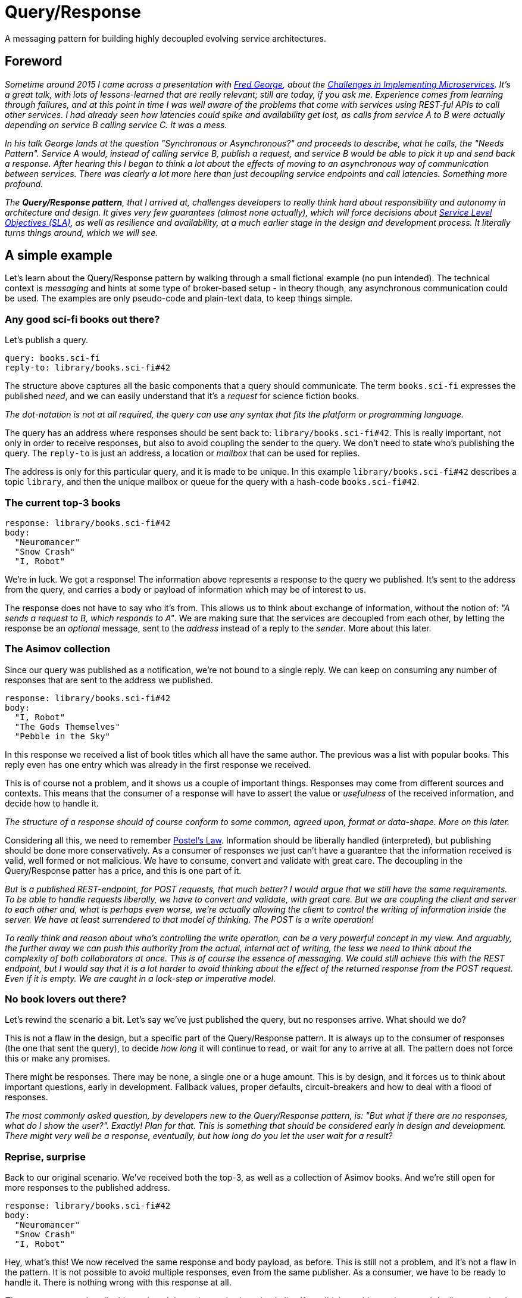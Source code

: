 = Query/Response

A messaging pattern for building highly decoupled evolving service
architectures.

== Foreword

:1010: https://twitter.com/fgeorge52
:1020: https://youtu.be/yPf5MfOZPY0
:1030: https://en.wikipedia.org/wiki/Service-level_objective

_Sometime around 2015 I came across a presentation with {1010}[Fred George],
 about the {1020}[Challenges in Implementing Microservices]. It's a great
 talk, with lots of lessons-learned that are really relevant; still are
 today, if you ask me. Experience comes from learning through failures, and at
 this point in time I was well aware of the problems that come with services
 using REST-ful APIs to call other services. I had already seen how latencies
 could spike and availability get lost, as calls from service A to B were
 actually depending on service B calling service C. It was a mess._

_In his talk George lands at the question "Synchronous or Asynchronous?" and
 proceeds to describe, what he calls, the "Needs Pattern". Service A would,
 instead of calling service B, publish a request, and service B would be able
 to pick it up and send back a response. After hearing this I began to think
 a lot about the effects of moving to an asynchronous way of communication
 between services. There was clearly a lot more here than just decoupling
 service endpoints and call latencies. Something more profound._

_The **Query/Response pattern**, that I arrived at, challenges developers to
 really think hard about responsibility and autonomy in architecture and
 design. It gives very few guarantees (almost none actually), which will force
 decisions about {1030}[Service Level Objectives (SLA)], as well as
 resilience and availability, at a much earlier stage in the design and
 development process. It literally turns things around, which we will see._

== A simple example

Let's learn about the Query/Response pattern by walking through a small
fictional example (no pun intended). The technical context is _messaging_ and
hints at some type of broker-based setup - in theory though, any asynchronous
communication could be used. The examples are only pseudo-code and plain-text
data, to keep things simple.

=== Any good sci-fi books out there?

Let's publish a query.

    query: books.sci-fi
    reply-to: library/books.sci-fi#42

The structure above captures all the basic components that a query should
communicate. The term `books.sci-fi` expresses the published _need_, and we
can easily understand that it's a _request_ for science fiction books.

_The dot-notation is not at all required, the query can use any syntax that
fits the platform or programming language._

The query has an address where responses should be sent back to:
`library/books.sci-fi#42`. This is really important, not only in order to
receive responses, but also to avoid coupling the sender to the query. We
don't need to state who's publishing the query. The `reply-to` is just an
address, a location or _mailbox_ that can be used for replies.

The address is only for this particular query, and it is made to be unique.
In this example `library/books.sci-fi#42` describes a topic `library`, and
then the unique mailbox or queue for the query with a hash-code
`books.sci-fi#42`.

=== The current top-3 books

    response: library/books.sci-fi#42
    body:
      "Neuromancer"
      "Snow Crash"
      "I, Robot"

We're in luck. We got a response! The information above represents a response
to the query we published. It's sent to the address from the query, and carries
a body or payload of information which may be of interest to us.

The response does not have to say who it's from. This allows us to think about
exchange of information, without the notion of: _"A sends a request to B,
which responds to A"_. We are making sure that the services are decoupled from
each other, by letting the response be an _optional_ message, sent to the 
_address_ instead of a reply to the _sender_. More about this later.

=== The Asimov collection

Since our query was published as a notification, we're not bound to a single
reply. We can keep on consuming any number of responses that are sent to the
address we published.

    response: library/books.sci-fi#42
    body:
      "I, Robot"
      "The Gods Themselves"
      "Pebble in the Sky"

In this response we received a list of book titles which all have the same
author. The previous was a list with popular books. This reply even has one
entry which was already in the first response we received.

This is of course not a problem, and it shows us a couple of important things.
Responses may come from different sources and contexts. This means that the
consumer of a response will have to assert the value or _usefulness_ of the
received information, and decide how to handle it.

_The structure of a response should of course conform to some common, agreed
 upon, format or data-shape. More on this later._

:5010: https://en.wikipedia.org/wiki/Robustness_principle

Considering all this, we need to remember {5010}[Postel's Law]. Information
should be liberally handled (interpreted), but publishing should be done
more conservatively. As a consumer of responses we just can't have a
guarantee that the information received is valid, well formed or not malicious.
We have to consume, convert and validate with great care. The decoupling in
the Query/Response patter has a price, and this is one part of it.

_But is a published REST-endpoint, for POST requests, that much better? I
 would argue that we still have the same requirements. To be able to handle
 requests liberally, we have to convert and validate, with great care. But
 we are coupling the client and server to each other and, what is perhaps
 even worse, we're actually allowing the client to control the writing of
 information inside the server. We have at least surrendered to that model
 of thinking. The POST is a write operation!_

_To really think and reason about who's controlling the write operation, can
 be a very powerful concept in my view. And arguably, the further away we
 can push this authority from the actual, internal act of writing, the less
 we need to think about the complexity of both collaborators at once. This is
 of course the essence of messaging. We could still achieve this with the REST
 endpoint, but I would say that it is a lot harder to avoid thinking about
 the effect of the returned response from the POST request. Even if it is
 empty. We are caught in a lock-step or imperative model._

=== No book lovers out there?

Let's rewind the scenario a bit. Let's say we've just published the query,
but no responses arrive. What should we do?

This is not a flaw in the design, but a specific part of the Query/Response
pattern. It is always up to the consumer of responses (the one that sent
the query), to decide _how long_ it will continue to read, or wait for any to
arrive at all. The pattern does not force this or make any promises.

There might be responses. There may be none, a single one or a huge amount.
This is by design, and it forces us to think about important questions, early
in development. Fallback values, proper defaults, circuit-breakers and how
to deal with a flood of responses.

_The most commonly asked question, by developers new to the Query/Response
 pattern, is: "But what if there are no responses, what do I show the user?".
 Exactly! Plan for that. This is something that should be considered early
 in design and development. There might very well be a response, eventually,
 but how long do you let the user wait for a result?_

=== Reprise, surprise

Back to our original scenario. We've received both the top-3, as well as
a collection of Asimov books. And we're still open for more responses to the
published address.

    response: library/books.sci-fi#42
    body:
      "Neuromancer"
      "Snow Crash"
      "I, Robot"

Hey, what's this! We now received the same response and body payload, as
before. This is still not a problem, and it's not a flaw in the pattern. It
is not possible to avoid multiple responses, even from the same publisher. As
a consumer, we have to be ready to handle it. There is nothing wrong with this
response at all.

_The consumer must handle this, and can't keep the entries in a simple list. If
 we did, it would contain several duplicate entries. It would be enough to use
 a set instead, so any duplicate entries would only be kept once._

=== So, what's in the library?

Let's see what we have.

    query: library.sci-fi
    reply-to: bookshelf/library.sci-fi#1337

A new query is published and we understand the `query` term to mean that
there's an _interest_ in knowing what books are in the library. A successful
scenario could arrive at the following response being consumed.

    response: bookshelf/library.sci-fi#1337
    body:
      "Neuromancer"
      "Snow Crash"
      "I, Robot"
      "The Gods Themselves"
      "Pebble in the Sky"

Just as expected.

=== Inversion of flow

What we've seen in this example scenario is actually an inversion of what
could have been implemented as a tightly coupled, chained set of synchronous
service calls:

> A user whishes to view a list of science fiction books through the
> `Bookshelf` service, which needs to call the `Library` for the list. The
> `Library` service aggregates all sci-fi books by calls to 2 configured
> services: `Top-3` and `Authors`. Only after both service calls return, can
> the `Library` respond to the `Bookshelf` and the user is presented with
> a list of sci-fi books.

In this type of system, not only are the calls aggregated in the total time,
effectively forcing the user to wait until all calls return, but also to the
availability of each service. This accumulates at the point of the user,
making it highly probable that viewing the list of books will fail.

_There are many ways to work towards better and more resilient solutions, also
 in the synchronous solution. I'm not trying to say that it is the wrong
 model. The point I'm trying to make, is the very different way of thinking
 that the Query/Response pattern forces us into from the start. Availability,
 fallbacks, resilience and strict timeouts are called out as key-concepts._

_I hope this illustrates what's possible using this approach and that I've
 sparked at least som interest in the Query/Response pattern. Later I will
 extend on some of the features and caveats._

== Specification

:3010: https://www.ietf.org/rfc/rfc2119.txt

I'd like to describe the Query/Response pattern in a more formal but not
too strict way, since it's not in any way some type of _standard_ or
_protocol_. This is a pattern derived from the general idea of expressing a 
_need_ or _demand_, as previously told. It is shaped here, into a specific
version, or flavour, in the **Query/Response pattern**. It simply contains
my recommendations and suggestions on rules or principles to follow.

Please, take what you like, leave the rest, and extend as you seem fit.

Use of the keywords: "MUST", "MUST NOT", "REQUIRED", "SHALL", "SHALL NOT",
"SHOULD", "SHOULD NOT", "RECOMMENDED",  "MAY", and "OPTIONAL" are intended
to follow the definitions of {3010}[RFC 2119].

=== Intent

The Query/Response pattern aims to describe a model for information sharing
in a distributed system. It does so by using strong decoupling of system
actors and establishing asynchronous message-based high-level data exchange,
as the only means of communication.

The following specifications tries to provide a set of rules and guides, 
which can be used as an authoritative source for developer, implementing the
pattern.

=== Components and Collaborators

|===
| Name         | Type        | Description

| `Query`      | message     | Very small, published notification.
| `Response`   | message     | Carries information as payload.
| `Address`    | location    | Reference to "a mailbox"
| `Publisher`  | actor       | Initiates _publish_ method calls.
| `Consumer`   | actor       | Accepts _consume_ method calls.
|===

==== `Query`

A notification that expresses a specific _need_ or _whish_, which can be
fulfilled by a response, published to a specified return address. The query
MUST state its _need_ or _whish_ in an interpretable way. It may use any
suitable syntax, semantics or language. Most commonly a simple string or term
is used, similar to a message subject, -name or an event _routing-key_. A
query MUST specify an address for responses, which SHOULD be _appropriate_
for the stated query and, technically _available_, as the query is created.

_I very much recommend creating queries with expressions or terms from a
 domain specific, or ubiquitous language. This allows for broader understanding
 and involvement of stakeholders. Keeping queries human readable makes sense.
 It's often desirable to use structured terms, with semantics, such as
 filters or parameters. This is quite common and not at all bad._

==== `Response`

A notification, published, as a response to a query, optionally carrying an
information- or data-payload. A response MUST NOT be sent without an intent to
_answer_ a specific query (use event notifications for that). The response
MUST be sent to the address of the query it responds to, without manipulating
it. A response SHOULD carry an appropriate information- or data-payload, with
the intent to answer the query it responds to. Note that this is not a strict
requirement. Responses SHOULD be sent within an appropriate time frame of
seeing a query.

_In most cases it's desirable to publish a response as quick as possible,
 after consuming a query._

==== `Address`

Describes and designates an addressable _location_ with the capability to
receive and handle responses. Typically a messaging _mailbox_ or a queue. The
address MUST NOT describe a system actor or collaborator, but instead ensure
decoupling between a publisher and a consumer.

_In messaging or broker based systems, the address is typically a routing key,
 topic or a queue-name._

==== `Publisher`

An actor that initiates the publishing of a notification, either a query or
a response depending on its current role. The publisher MUST NOT be responsible
for the arrival of any published information. Publishers MUST NOT know any
consumers.

> NOTE: The concrete _interpolated_ roles `Query-Publisher` and
> `Response-Publisher`, does not have to be bound to a single or unique actor.

_It is open for the implementation of the Query/Response pattern to solve or
 choose how it ensures delivery of messages, e.g. using a broker- or queue-
 based messaging system or some other solution for asynchronous communication._

==== `Consumer`

An actor that willingly yields to the consumption of notifications, from some
external source, either a response or a query depending on its current role.
Consumers MUST NOT know any publishers.

> NOTE: The concrete _interpolated_ roles `Query-Consumer` and
> `Response-Consumer`, does not have to be bound to a single or unique actor.

=== Methods and Actions

_Nothing in the Query/Response pattern is synchronous, or based on the notion
 of guaranteed delivery (or only-once semantics). The following structured
 step-by-step description is only for documentation purposes, and does not,
 in any way, define a sequence which can be relied upon._

==== Prepare `Address`

Before publishing a query, the query publisher SHOULD ensure that an
appropriate address, specified for the query, can be handled.

_Implementations are free to use a best-effort approach. It may be that the
only option is to use short-lived or temporary resources, which may or may
not fail to be allocated. Therefore there's no strict requirement to ensure
that the address can be handled._

==== Publish `Query`

The query publisher can, at any time, choose to publish a query. No ACK or
NACK will be provided and the query publisher MUST NOT assume that the query
has been consumed, or that a response will be returned at this time. The
publisher SHOULD consider the case where the query is lost, examine options
to detect and repair this, if possible; _timeouts, retries or fallbacks are
perhaps options to investigate_.

==== Consume `Query`

A query consumer, that is willingly listening for queries, may at any time
receive, and choose to handle a query. Consuming queries is an unbound
operation. The consumer SHOULD handle queries with an intent to provide a
response, or ignore the query. A consumer MAY decide to publish none, one or
any number of responses to the query - it is optional. A consumer MAY at any
time choose to stop listening for queries.

_Please note that the Query/Response pattern does not protect against
query consumers with harmful intent. Implementations should consider issues
like security, encryption and trust as extensions to it._

==== Publish `Response`

A response publisher MUST use the provided address of the query it responds to,
when publishing responses. No ACK or NACK will be provided and the publisher
MUST NOT assume that the response has been delivered, arrived properly or
consumed.

==== Consume `Response`

A response consumer, listening for responses at a previously created address,
MAY at any time receive one or several responses - or not at all. Consuming
responses is an unbounded operation. Any received response MAY have a payload
or body of information. The consumer SHOULD assert and validate any
transferred information with great care. A consumer MAY at any time choose to
stop listening for responses.

== The example revisited

:8010: https://en.wikipedia.org/wiki/Domain-driven_design

Let's examine one of the most powerful aspects of using the Query/Response
pattern. If we think back to our initial example we published a query for
books in the sci-fi genre.

    query: books.sci-fi
    reply-to: library/books.sci-fi#42

We also learned that responses may come from different sources, with different
payloads and we are responsible for dealing with validation and duplicates etc.

The query in this example uses only some minimal semantics to express the
genre of books requested, the term `sci-fi`. This is part of a contract from
our domain, together with rules on how any result payload should be presented.
The list of strings within quotes are not by accident, it is also by design.

The Query/Response pattern does not enforce any structural rules for query,
address or response syntax. This must come from designers and developers. _I
would suggest, using {8010}[Domain Driven Design] to leverage the power of
a ubiquitous language in the queries_.

All this together puts us in a position to allow change and evolution in our
system.

=== A better library protocol

We have agreed on supporting _stars_ for book ratings, and different teams
scramble to their stations to extend for the new feature.

We saw earlier that data returned was formed as a list of quoted strings, and
the contract for parsing was: "first quoted string per line is book title".

    body:
      "Neuromancer"

That rule and the capability to extend it, made it possible to agree on a new
optional format: "trailing key-values are properties". For example:

    body:
      "Neuromancer" isbn:9780307969958 stars:4

This is great. Let's get to work.

=== Top-3 books have stars

    query: books.sci-fi
    reply-to: library/books.sci-fi#77

At a later time a new query for science fiction books is published. Now, we
still must not assume anything about the service or collaborator publishing
the query. It may be that we have a new service running in our system, not yet
live, or an updated version of the first one - we don't need to know.

    response: library/books.sci-fi#77
    body:
      "Neuromancer" stars:3
      "Snow Crash" stars:5
      "I, Robot" stars:4

The first response looks great, it's using the new extended protocol and
provides star-ratings with the top-3 sci-fi book list.

=== One of each flavour

Another response is consumed:

    response: library/books.sci-fi#77
    body:
      "I, Robot"
      "The Gods Themselves"
      "Pebble in the Sky"

Oh, ok seems that we've received a response with only Asimov books again, and
sadly no stars. Luckily the protocol rules allows us to still use the response
if we choose to.

    response: library/books.sci-fi#77
    body:
      "I, Robot" stars:2
      "The Gods Themselves"
      "Pebble in the Sky" stars:5

And what is this now. We've consumed yet another response and it appears to be
the Asimov list again, but this time with star-ratings, but only for a few
titles.

This is quite normal and shows us a really important and valuable aspect of
the Query/Response pattern. If we would pull the curtain back a bit, it could
be reasonable to assume that the publisher of Asimov books now exists in 2
distinct versions. One supports the new updated format, and has a couple of
star-ratings set. The other appears to be the _older_ version.

We have effectively seen how response publishers can evolve, and even exist
side-by-side, if care is taken to design a suitable payload protocol.

_The backward compatibility of the payload format is not at all required in the
 Query/Response pattern. Implementations could use version tags or classifiers
 to check for compatibility at the consumer side._

The key point here is, the consumer is still responsible for asserting the
usefulness and value of the response information. Parsing, validating or
checking for version compatibility is required.

=== Out with the old

Let's jump forward and say that at some later time, the query for sci-fi books
is published again.

    query: books.sci-fi
    reply-to: library/books.sci-fi#88

And this time, the only consumed response with Asimov books is the following:

    response: library/books.sci-fi#88
    body:
      "I, Robot" stars:3
      "The Gods Themselves" stars:3
      "Pebble in the Sky" stars:5

We can almost certainly conclude that the original version of the Asimov
book service has been shut down.

Again we can see how the Query/Response pattern helps in coping with a natural
evolution of the system. Services can be added, removed or upgraded at any
time.

== Query/Response Maturity Model

:9010: https://martinfowler.com/articles/richardsonMaturityModel.html

Just like with the {9010}[Richardson Maturity Model], I've identified an
evolution of maturity around the acceptance, use and implementation of
Query/Response. It describes the benefits, opportunities and also
complexities, pretty well.

=== Level 0 - Purgatory

All communication and exchange is bound to fixed, configured, service end-
points. Synchronous blocking calls exchange information based on formats
declared in project Wiki-pages or Word-documents. Most solutions are stateless,
with I/O bound performance. Changes typically require system wide,
synchronized, upgrades. This lead to development dropping in velocity, as each
module or team will find it hard or impossible to act independently of each
other.

=== Level 1

Using the Query/Response pattern for the first time often leads to healthy
temporal decoupling pretty quick. But with a lot of code still written with
a synchronous model in mind, the data exchange tend to look a bit like _sync_.
Solutions move towards being stateful, but loosen their I/O-bound performance
characteristics. It's hard for developer to think about queries and responses
not coming from known components. Already at this level teams and modules gain
a lot in the capability to move independently. Releases and deployment is
practically not a tangle any more, although the view on evolutionary
data-structures or protocols for data, may lag behind and still be
Wiki/Document-based.

=== Level 2

At this level a deeper insight into the value of a proper data-structure or
protocol for payload, which can evolve as required, is often gained. With
this comes the extended benefit of seamless upgrades and service evolution.
Developers get to experience how responsibilities can move without breaking
or changing any integration code - response publishers can change owners and
location.

=== Level 3

More and more ideas around reactivity and flexibility begin to take form.
Events can immediately trigger queries which may enrich a local context based
on current needs. This moves the design and use beyond a system using sync,
and durable persistent state, to a more ephemeral and _living_ model. The data
structure of payloads tend to be less bound to strict _types_ and more
malleable _data shapes_.

=== Level 4 and beyond...

Information exchange using the Query/Response pattern allows for almost
limitless evolution of services, or components, no longer bound to versions or
availability. The structure of any data is also very dynamic, information can
be partial, enriched, or come in different sets, from different publishers. No
schema is required at this level, but _data shapes_ are used, which can be
embraced by all collaborators in the architecture. Queries are sent and
responses consumed, sometimes within deliberate timeouts; take-until semantics.
This way modules can provide, and fulfill, explicit SLAs if required.

_This is of course not supposed to be taken too seriously, but the maturity
 levels describes a journey, from a strict and stale model, into one where
 evolution and change is quite normal._
